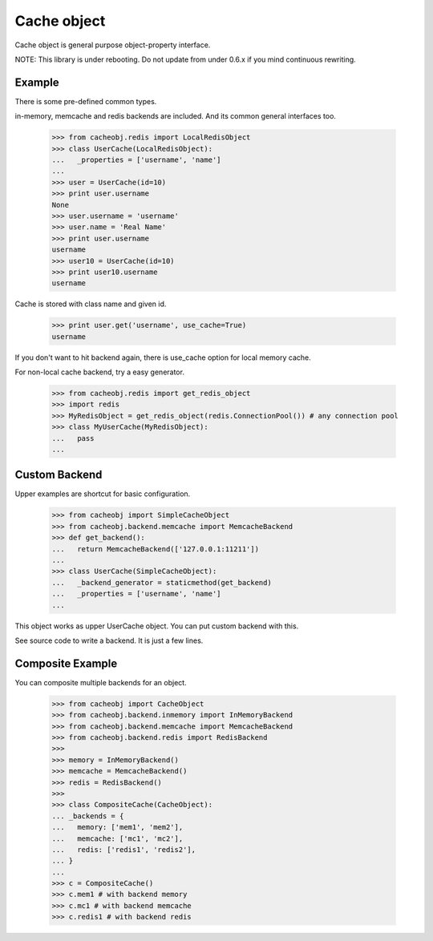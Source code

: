 Cache object
~~~~~~~~~~~~

Cache object is general purpose object-property interface.

NOTE: This library is under rebooting. Do not update from under 0.6.x if you mind continuous rewriting.

Example
-------
There is some pre-defined common types.

in-memory, memcache and redis backends are included. And its common general interfaces too.

    >>> from cacheobj.redis import LocalRedisObject
    >>> class UserCache(LocalRedisObject):
    ...   _properties = ['username', 'name']
    ...
    >>> user = UserCache(id=10)
    >>> print user.username
    None
    >>> user.username = 'username'
    >>> user.name = 'Real Name'
    >>> print user.username
    username
    >>> user10 = UserCache(id=10)
    >>> print user10.username
    username

Cache is stored with class name and given id.

    >>> print user.get('username', use_cache=True)
    username

If you don't want to hit backend again, there is use_cache option for local memory cache.

For non-local cache backend, try a easy generator.

    >>> from cacheobj.redis import get_redis_object
    >>> import redis
    >>> MyRedisObject = get_redis_object(redis.ConnectionPool()) # any connection pool
    >>> class MyUserCache(MyRedisObject):
    ...   pass
    ...

Custom Backend
--------------

Upper examples are shortcut for basic configuration.

    >>> from cacheobj import SimpleCacheObject
    >>> from cacheobj.backend.memcache import MemcacheBackend
    >>> def get_backend():
    ...   return MemcacheBackend(['127.0.0.1:11211'])
    ...
    >>> class UserCache(SimpleCacheObject):
    ...   _backend_generator = staticmethod(get_backend)
    ...   _properties = ['username', 'name']
    ...

This object works as upper UserCache object.
You can put custom backend with this.

See source code to write a backend. It is just a few lines.

Composite Example
-----------------

You can composite multiple backends for an object.

    >>> from cacheobj import CacheObject
    >>> from cacheobj.backend.inmemory import InMemoryBackend
    >>> from cacheobj.backend.memcache import MemcacheBackend
    >>> from cacheobj.backend.redis import RedisBackend
    >>>
    >>> memory = InMemoryBackend()
    >>> memcache = MemcacheBackend()
    >>> redis = RedisBackend()
    >>>
    >>> class CompositeCache(CacheObject):
    ... _backends = {
    ...   memory: ['mem1', 'mem2'],
    ...   memcache: ['mc1', 'mc2'],
    ...   redis: ['redis1', 'redis2'],
    ... }
    ...
    >>> c = CompositeCache()
    >>> c.mem1 # with backend memory
    >>> c.mc1 # with backend memcache
    >>> c.redis1 # with backend redis

